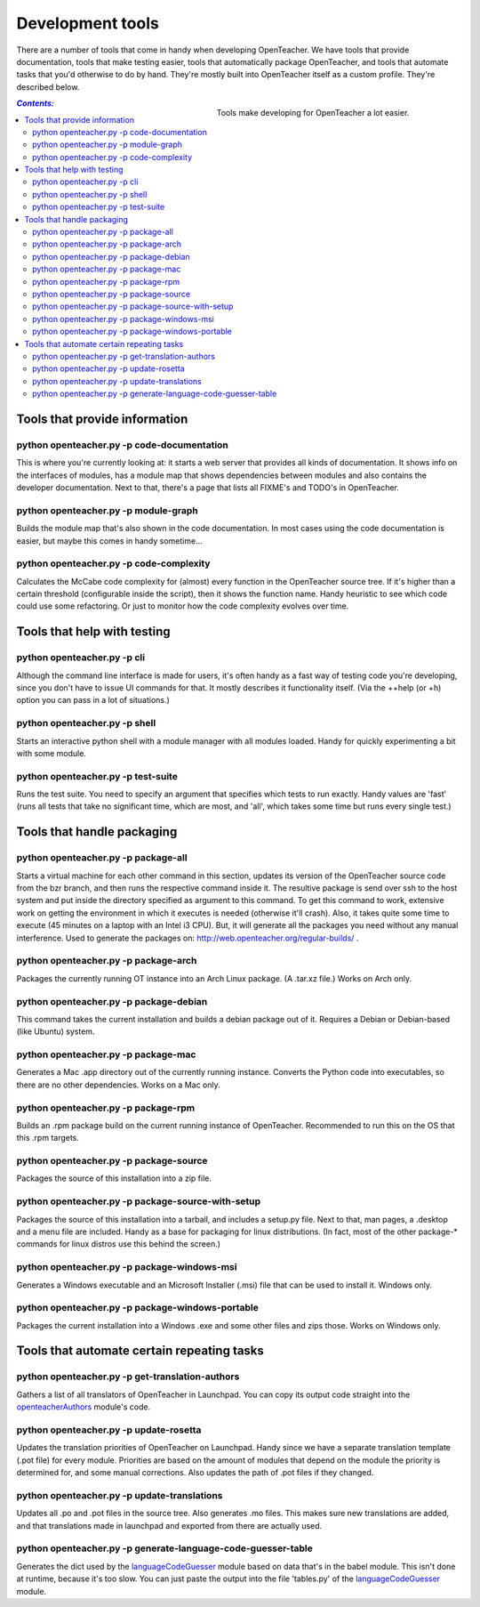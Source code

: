 =================
Development tools
=================

There are a number of tools that come in handy when developing
OpenTeacher. We have tools that provide documentation, tools that make
testing easier, tools that automatically package OpenTeacher, and tools
that automate tasks that you'd otherwise to do by hand. They're mostly
built into OpenTeacher itself as a custom profile. They're described
below.

.. figure:: tools.jpg
   :width: 400px
   :figwidth: 400px
   :align: right

   Tools make developing for OpenTeacher a lot easier.

.. contents:: `Contents:`

Tools that provide information
==============================

python openteacher.py -p code-documentation
-------------------------------------------
This is where you're currently looking at: it starts a web server that
provides all kinds of documentation. It shows info on the interfaces of
modules, has a module map that shows dependencies between modules and
also contains the developer documentation. Next to that, there's a page
that lists all FIXME's and TODO's in OpenTeacher.

python openteacher.py -p module-graph
-------------------------------------
Builds the module map that's also shown in the code documentation. In
most cases using the code documentation is easier, but maybe this comes
in handy sometime...

python openteacher.py -p code-complexity
------------------------------
Calculates the McCabe code complexity for (almost) every function in the
OpenTeacher source tree. If it's higher than a certain threshold
(configurable inside the script), then it shows the function name. Handy
heuristic to see which code could use some refactoring. Or just to
monitor how the code complexity evolves over time.

Tools that help with testing
============================

python openteacher.py -p cli
----------------------------
Although the command line interface is made for users, it's often handy
as a fast way of testing code you're developing, since you don't have to
issue UI commands for that. It mostly describes it functionality itself.
(Via the ++help (or +h) option you can pass in a lot of situations.)

python openteacher.py -p shell
------------------------------
Starts an interactive python shell with a module manager with all
modules loaded. Handy for quickly experimenting a bit with some module.

python openteacher.py -p test-suite
-----------------------------------
Runs the test suite. You need to specify an argument that specifies
which tests to run exactly. Handy values are 'fast' (runs all tests that
take no significant time, which are most, and 'all', which takes some
time but runs every single test.)

Tools that handle packaging
===========================

python openteacher.py -p package-all
------------------------------------
Starts a virtual machine for each other command in this section, updates
its version of the OpenTeacher source code from the bzr branch, and then
runs the respective command inside it. The resultive package is send
over ssh to the host system and put inside the directory specified as
argument to this command. To get this command to work, extensive work on
getting the environment in which it executes is needed (otherwise it'll
crash). Also, it takes quite some time to execute (45 minutes on a
laptop with an Intel i3 CPU). But, it will generate all the packages you
need without any manual interference. Used to generate the packages on:
http://web.openteacher.org/regular-builds/ .

python openteacher.py -p package-arch
-------------------------------------
Packages the currently running OT instance into an Arch Linux package.
(A .tar.xz file.) Works on Arch only.

python openteacher.py -p package-debian
---------------------------------------
This command takes the current installation and builds a debian package
out of it. Requires a Debian or Debian-based (like Ubuntu) system.

python openteacher.py -p package-mac
------------------------------------
Generates a Mac .app directory out of the currently running instance.
Converts the Python code into executables, so there are no other
dependencies. Works on a Mac only.

python openteacher.py -p package-rpm
------------------------------------
Builds an .rpm package build on the current running instance of
OpenTeacher. Recommended to run this on the OS that this .rpm targets.

python openteacher.py -p package-source
---------------------------------------
Packages the source of this installation into a zip file.

python openteacher.py -p package-source-with-setup
--------------------------------------------------
Packages the source of this installation into a tarball, and includes a
setup.py file. Next to that, man pages, a .desktop and a menu file are
included. Handy as a base for packaging for linux distributions. (In
fact, most of the other package-* commands for linux distros use this
behind the screen.)

python openteacher.py -p package-windows-msi
---------------------------------------------
Generates a Windows executable and an Microsoft Installer (.msi) file
that can be used to install it. Windows only.

python openteacher.py -p package-windows-portable
-------------------------------------------------
Packages the current installation into a Windows .exe and some other
files and zips those. Works on Windows only.

Tools that automate certain repeating tasks
===========================================

python openteacher.py -p get-translation-authors
------------------------------------------------
Gathers a list of all translators of OpenTeacher in Launchpad. You can
copy its output code straight into the openteacherAuthors_ module's
code.

.. _openteacherAuthors: ../modules/org/openteacher/openteacherAuthors.html

python openteacher.py -p update-rosetta
--------------------------------------------------
Updates the translation priorities of OpenTeacher on Launchpad. Handy
since we have a separate translation template (.pot file) for every
module. Priorities are based on the amount of modules that depend on the
module the priority is determined for, and some manual corrections. Also
updates the path of .pot files if they changed.

python openteacher.py -p update-translations
--------------------------------------------
Updates all .po and .pot files in the source tree. Also generates .mo
files. This makes sure new translations are added, and that translations
made in launchpad and exported from there are actually used.

python openteacher.py -p generate-language-code-guesser-table
-------------------------------------------------------------
Generates the dict used by the languageCodeGuesser_ module based on data
that's in the babel module. This isn't done at runtime, because it's too
slow. You can just paste the output into the file 'tables.py' of the
languageCodeGuesser_ module.

.. _languageCodeGuesser: ../modules/org/openteacher/languageCodeGuesser.html
